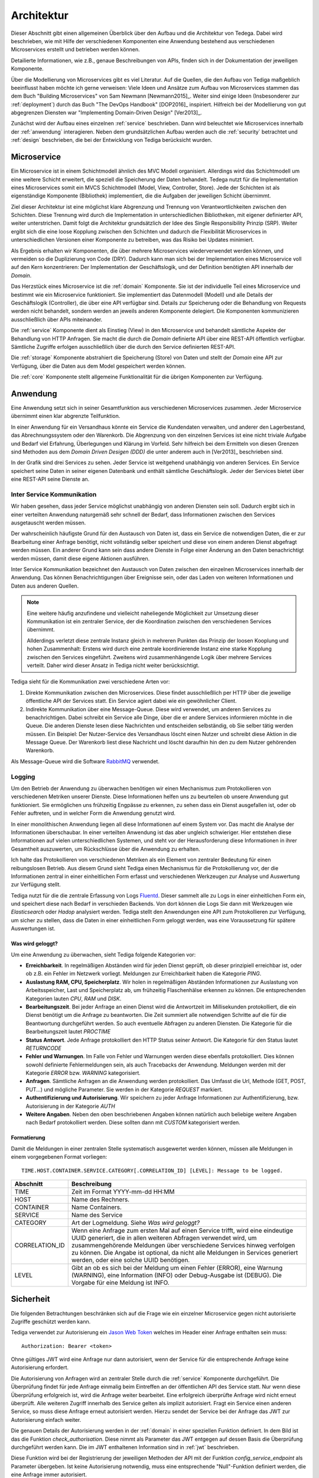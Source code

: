 Architektur
===========
Dieser Abschnitt gibt einen allgemeinen Überblick über den Aufbau und die
Architektur von Tedega. Dabei wird beschrieben, wie mit Hilfe der verschiedenen
Komponenten eine Anwendung bestehend aus verschiedenen Microservices erstellt
und betrieben werden können.

Detailierte Informationen, wie z.B., genaue Beschreibungen von APIs, finden
sich in der Dokumentation der jeweiligen Komponente.

Über die Modellierung von Microservices gibt es viel Literatur. Auf die
Quellen, die den Aufbau von Tediga maßgeblich beeinflusst haben möchte ich
gerne verweisen:
Viele Ideen und Ansätze zum Aufbau von Microservices stammen das dem Buch
"Building Microservices" von Sam Newmann [Newmann2015]_. Weiter sind einige
Ideen (Insbesonderer zur :ref:`deployment`) durch das Buch "The DevOps Handbook"
[DOP2016]_ inspiriert. Hilfreich bei der Modellierung von gut abgegrenzen
Diensten war "Implementing Domain-Driven Design" [Ver2013]_.

Zunächst wird der Aufbau eines einzelnen :ref:`service` beschrieben. Dann wird
beleuchtet wie Microservices innerhalb der :ref:`anwendung` interagieren.
Neben dem grundsätzlichen Aufbau werden auch die :ref:`security` betrachtet
und :ref:`design` beschrieben, die bei der Entwicklung von Tediga berücksicht
wurden.

.. _microservice:

Microservice
------------
Ein Microservice ist in einem Schichtmodell ähnlich des MVC Modell
organisiert. Allerdings wird das Schichtmodell um eine weitere Schicht
erweitert, die speziell die Speicherung der Daten behandelt. Tedega nutzt für
die Implementation eines Microservices somit ein MVCS Schichtmodell (Model, View,
Controller, Store).
Jede der Schichten ist als eigenständige Komponente (Bibliothek)
implementiert, die die Aufgaben der jeweiligen Schicht übernimmt.

Ziel dieser Architektur ist eine möglichst klare Abgrenzung und Trennung von
Verantwortlichkeiten zwischen den Schichten. Diese Trennung wird durch die
Implementation in unterschiedlichen Bibliotheken, mit eigener definierter API,
weiter unterstrichen. Damit folgt die Architektur grundsätzlich der Idee
des Single Responsibility Prinzip (SRP). Weiter ergibt sich die eine loose
Kopplung zwischen den Schichten und dadurch die Flexibilität Microservices in
unterschiedlichen Versionen einer Komponente zu betreiben, was das Risiko bei
Updates minimiert.

Als Ergebnis erhalten wir Komponenten, die über mehrere Microservices
wiederverwendet werden können, und vermeiden so die Duplizierung von Code
(DRY). Dadurch kann man sich bei der Implementation eines Microservice voll
auf den Kern konzentrieren: Der Implementation der Geschäftslogik, und der
Definition benötigten API innerhalb der `Domain`.

.. image:: _static/Tedega.svg

.. index::
   pair: Schichtmodell; MVC
   pair: Schichtmodell; MVCS

Das Herzstück eines Microservice ist die :ref:`domain` Komponente. Sie ist der
individuelle Teil eines Microservice und bestimmt wie ein Microservice
funktioniert. Sie implementiert das Datenmodell (Modell) und alle Details der
Geschäftslogik (Controller), die über eine API verfügbar sind.
Details zur Speicherung oder die Behandlung von Requests werden nicht
behandelt, sondern werden an jeweils anderen Komponente delegiert. Die
Komponenten kommunizieren ausschließlich über APIs miteinander.

Die :ref:`service` Komponente dient als Einstieg (View) in den Microservice
und behandelt sämtliche Aspekte der Behandlung von HTTP Anfragen. Sie macht
die durch die `Domain` definierte API über eine REST-API öffentlich verfügbar.
Sämtliche Zugriffe erfolgen ausschließlich über die durch den Service
definierten REST-API.

Die :ref:`storage` Komponente abstrahiert die Speicherung (Store) von Daten
und stellt der `Domain` eine API zur Verfügung, über die Daten aus dem Model
gespeichert werden können.

Die :ref:`core` Komponente stellt allgemeine Funktionalität für die übrigen
Komponenten zur Verfügung.

.. index::
   pair: Design Prinzipien; Single Responsibility Prinzip (SRP)
.. _anwendung:

Anwendung
---------
Eine Anwendung setzt sich in seiner Gesamtfunktion aus verschiedenen
Microservices zusammen. Jeder Microservice übernimmt einen klar abgrenzte
Teilfunktion.

.. index::
   single: Domain Driven Design (DDD)

In einer Anwendung für ein Versandhaus könnte ein Service die
Kundendaten verwalten, und anderer den Lagerbestand, das
Abrechnungssystem oder den Warenkorb. Die Abgrenzung von den einzelnen Services
ist eine nicht triviale Aufgabe und Bedarf viel Erfahrung, Überlegungen und
Klärung im Vorfeld. Sehr hilfreich bei dem Ermitteln von diesen Grenzen sind
Methoden aus dem `Domain Driven Desigen (DDD)` die unter anderem auch in
[Ver2013]_ beschrieben sind.

.. image:: _static/Tedega_Anwendung.svg

In der Grafik sind drei Services zu sehen. Jeder Service ist weitgehend
unabhängig von anderen Services. Ein Service speichert seine Daten in seiner
eigenen Datenbank und enthält sämtliche Geschäftslogik. Jeder der Services
bietet über eine REST-API seine Dienste an.

.. index::
   double: Service; Inter Service Kommunikation
   double: Inter Service Kommunikation; Rabbit-MQ

Inter Service Kommunikation
^^^^^^^^^^^^^^^^^^^^^^^^^^^
Wir haben gesehen, dass jeder Service möglichst unabhängig von anderen Diensten
sein soll. Dadurch ergibt sich in einer verteilten Anwendung naturgemäß sehr
schnell der Bedarf, dass Informationen zwischen den Services ausgetauscht werden
müssen.

Der wahrscheinlich häufigste Grund für den Austausch von Daten ist, dass ein
Service die notwendigen Daten, die er zur Bearbeitung einer Anfrage benötigt,
nicht vollständig selber speichert und diese von einem anderen Dienst
abgefragt werden müssen.
Ein anderer Grund kann sein dass andere Dienste in Folge einer Änderung an
den Daten benachrichtigt werden müssen, damit diese eigene Aktionen ausführen.

Inter Service Kommunikation bezeichnet den Austausch von Daten zwischen den
einzelnen Microservices innerhalb der Anwendung. Das können Benachrichtigungen
über Ereignisse sein, oder das Laden von weiteren Informationen und Daten aus
anderen Quellen.


.. note::
        Eine weitere häufig anzufindene und vielleicht naheliegende
        Möglichkeit zur Umsetzung dieser Kommunikation ist ein zentraler
        Service, der die Koordination zwischen den verschiedenen Services
        übernimmt.

        Allderdings verletzt diese zentrale Instanz gleich in mehreren Punkten
        das Prinzip der loosen Kooplung und hohen Zusammenhalt: Erstens wird
        durch eine zentrale koordinierende Instanz eine starke Kopplung
        zwischen den Services eingeführt. Zweitens wird zusammenhängende Logik
        über mehrere Services verteilt. Daher wird dieser Ansatz in Tediga
        nicht weiter berücksichtigt.

Tediga sieht für die Kommunikation zwei verschiedene Arten vor:

1. Direkte Kommunikation zwischen den Microservices. Diese findet
   ausschließlich per HTTP über die jeweilige öffentliche API der Services
   statt. Ein Service agiert dabei wie ein gewöhnlicher Client.
2. Indirekte Kommunikation über eine Message-Queue. Diese wird verwendet, um
   anderen Services zu benachrichtigen. Dabei schreibt ein Service alle Dinge,
   über die er andere Services informieren möchte in die Queue. Die anderen
   Dienste lesen diese Nachrichten und entscheiden selbständig, ob Sie selber
   tätig werden müssen.  Ein Beispiel: Der Nutzer-Service des Versandhaus
   löscht einen Nutzer und schreibt diese Aktion in die Message Queue. Der
   Warenkorb liest diese Nachricht und löscht daraufhin hin den zu dem Nutzer
   gehörenden Warenkorb.

Als Message-Queue wird die Software `RabbitMQ <https://www.rabbitmq.com/>`_
verwendet.

.. index::
   double: Service; Logging
   double: Logging; Fluentd

Logging
^^^^^^^
Um den Betrieb der Anwendung zu überwachen benötigen wir einen Mechanismus zum
Protokollieren von verschiedenen Metriken unserer Dienste. Diese Informationen
helfen uns zu beurteilen ob unsere Anwendung gut funktioniert. Sie ermöglichen
uns frühzeitig Engpässe zu erkennen, zu sehen dass ein Dienst ausgefallen ist,
oder ob Fehler auftreten, und in welcher Form die Anwendung genutzt wird.

In einer monolithischen Anwendung liegen all diese Informationen auf einem
System vor. Das macht die Analyse der Informationen überschaubar. In einer
verteilten Anwendung ist das aber ungleich schwieriger. Hier entstehen diese
Informationen auf vielen unterschiedlichen Systemen, und steht vor der
Herausforderung diese Informationen in ihrer Gesamtheit auszuwerten, um
Rückschlüsse über die Anwendung zu erhalten.

Ich halte das Protokollieren von verschiedenen Metriken als ein Element von
zentraler Bedeutung für einen reibungslosen Betrieb. Aus diesem Grund sieht
Tediga einen Mechanismus für die Protokollierung vor, der die Informationen
zentral in einer einheitlichen Form erfasst und verschiedenen Werkzeugen zur
Analyse und Auswertung zur Verfügung stellt.

Tediga nutzt für die die zentrale Erfassung von Logs `Fluentd
<https://www.fluentd.org/>`_. Dieser sammelt alle zu Logs in einer
einheitlichen Form ein, und speichert diese nach Bedarf in verschieden
Backends. Von dort können die Logs Sie dann mit Werkzeugen wie *Elasticsearch*
oder *Hadop* analysiert werden.
Tediga stellt den Anwendungen eine API zum Protokollieren zur Verfügung, um
sicher zu stellen, dass die Daten in einer einheitlichen Form geloggt werden,
was eine Voraussetzung für spätere Auswertungen ist.

Was wird geloggt?
"""""""""""""""""

Um eine Anwendung zu überwachen, sieht Tediga folgende Kategorien vor:

* **Erreichbarkeit**. In regelmäßigen Abständen wird für jeden Dienst geprüft,
  ob dieser prinzipiell erreichbar ist, oder ob z.B. ein Fehler im Netzwerk
  vorliegt. Meldungen zur Erreichbarkeit haben die Kategorie *PING*.
* **Auslastung RAM, CPU, Speicherplatz**. Wir holen in regelmäßigen Abständen
  Informationen zur Auslastung von Arbeitsspeicher, Last und
  Speicherplatz ab, um frühzeitig Flaschenhälse erkennen zu können. Die
  entsprechenden Kategorien lauten *CPU*, *RAM* und *DISK*.
* **Bearbeitungszeit**. Bei jeder Anfrage an einen Dienst wird die Antwortzeit
  im Millisekunden protokolliert, die ein Dienst benötigt um die Anfrage zu
  beantworten. Die Zeit summiert alle notwendigen Schritte auf die für die
  Beantwortung durchgeführt werden. So auch eventuelle Abfragen zu anderen
  Diensten. Die Kategorie für die Bearbeitungszeit lautet *PROCTIME*
* **Status Antwort**. Jede Anfrage protokolliert den HTTP Status seiner
  Antwort. Die Kategorie für den Status lautet *RETURNCODE*
* **Fehler und Warnungen**. Im Falle von Fehler und Warnungen werden diese
  ebenfalls protokolliert. Dies können sowohl definierte Fehlermeldungen sein,
  als auch Tracebacks der Anwendung. Meldungen werden mit der Kategorie
  *ERROR* bzw. *WARNING* kategorisiert.
* **Anfragen**. Sämtliche Anfragen an die Anwendung werden protokolliert. Das
  Umfasst die Url, Methode (GET, POST, PUT...) und mögliche Parameter. Sie
  werden in der Kategorie *REQUEST* markiert.
* **Authentifizierung und Autorisierung**. Wir speichern zu jeder Anfrage
  Informationen zur Authentifizierung, bzw. Autorisierung in der
  Kategorie *AUTH*
* **Weitere Angaben**. Neben den oben beschriebenen Angaben können natürlich
  auch beliebige weitere Angaben nach Bedarf protokolliert werden. Diese
  sollten dann mit *CUSTOM* kategorisiert werden.

Formatierung
""""""""""""
Damit die Meldungen in einer zentralen Stelle systematisch ausgewertet werden
können, müssen alle Meldungen in einem vorgegebenen Format vorliegen::

        TIME.HOST.CONTAINER.SERVICE.CATEGORY[.CORRELATION_ID] [LEVEL]: Message to be logged.

============== ============
Abschnitt      Beschreibung
============== ============
TIME           Zeit im Format YYYY-mm-dd HH:MM
HOST           Name des Rechners.
CONTAINER      Name Containers.
SERVICE        Name des Service
CATEGORY       Art der Logmeldung. Siehe `Was wird geloggt?`
CORRELATION_ID Wenn eine Anfrage zum ersten Mal auf einen Service trifft, wird eine eindeutige UUID generiert, die in allen weiteren Abfragen verwendet wird, um zusammengehörende Meldungen über verschiedene Services hinweg verfolgen zu können. Die Angabe ist optional, da nicht alle Meldungen in Services generiert werden, oder eine solche UUID benötigen.
LEVEL          Gibt an ob es sich bei der Meldung um einen Fehler (ERROR), eine Warnung (WARNING), eine Information (INFO) oder Debug-Ausgabe ist (DEBUG). Die Vorgabe für eine Meldung ist INFO.
============== ============


.. index::
   single: Jason Web Token (JWT)
.. _security:

Sicherheit
----------
Die folgenden Betrachtungen beschränken sich auf die Frage wie ein einzelner
Microservice gegen nicht autorisierte Zugriffe geschützt werden kann.

Tediga verwendet zur Autorisierung ein `Jason Web Token <https://jwt.io/>`_ welches im
Header einer Anfrage enthalten sein muss::

    Authorization: Bearer <token>


Ohne gültiges JWT wird eine Anfrage
nur dann autorisiert, wenn der Service für die entsprechende Anfrage keine
Autorisierung erfordert.


.. image:: _static/Tedega_Auth.svg

Die Autorisierung von Anfragen wird an zentraler Stelle durch die
:ref:`service` Komponente durchgeführt. Die Überprüfung findet für jede
Anfrage einmalig beim Eintreffen an der öffentlichen API des Service statt.
Nur wenn diese Überprüfung erfolgreich ist, wird die Anfrage weiter
bearbeitet. Eine erfolgreich überprüfte Anfrage wird nicht erneut überprüft.
Alle weiteren Zugriff innerhalb des Service gelten als implizit autorisiert.
Fragt ein Service einen anderen Service, so muss diese Anfrage erneut
autorisiert werden. Hierzu sendet der Service bei der Anfrage das JWT zur
Autorisierung einfach weiter.

Die genauen Details der Autorisierung werden in der :ref:`domain` in einer
speziellen Funktion definiert. In dem Bild ist das die Funktion
*check_authorisation*. Diese nimmt als Parameter das JWT entgegen auf dessen
Basis die Überprüfung durchgeführt werden kann. Die im JWT enthaltenen
Information sind in :ref:`jwt` beschrieben.

Diese Funktion wird bei der Registrierung der jeweiligen Methoden der API
mit der Funktion *config_service_endpoint* als Parameter übergeben.
Ist keine Autorisierung notwendig, muss eine entsprechende "Null"-Funktion
definiert werden, die eine Anfrage immer autorisiert.

.. _jwt:

Aufbau JWT
^^^^^^^^^^
TODO


.. _design:

Design Prinzipien
-----------------
Tedega wurde vor dem Hintergrund der folgenden Prinzipien im Design umgesetzt.
Diese Prinzipien finden sich sowohl in einem einzelnen Microservice, als auch in
der Anwendung im Gesamten.

.. index::
   pair: API; Open Api Specification
   pair: API; Swagger
   triple: Design Prinzipien; Api First; API

1. **API first.**  Die API ist das wichtigste User Interface und die
   zentralen Schnittstelle für Konsumenten, und Entwickler unserer Dienste.
   Eine sauber definierte API ist die Voraussetzung für alle folgenden Prinzipien.
   Aus diesem Grund hat die Definition einer API eine hohe Bedeutung. Tedega
   verwendet zur Dokumentation der öffentliche API die `Open API Spezifikation
   <https://www.openapis.org/>`_ und `Swagger <https://swagger.io>`_

.. index::
   pair: Design Prinzipien; KISS (Keep it simple and stupid)

2. **KISS.** Keep it simple and stupid. Wir wollen Dinge so einfach wie
   möglich halten und nicht unnötig verkomplizieren. Die Funktion einer
   Komponente oder eines Service soll für ein breites Publikum einfach zu
   verstehen und anwendbar sein. Hierfür bevorzugen wir etablierte und weit
   verbreitete Technologien und Konzepte, um das Verständnis durch die
   verfügbare Dokumentation und Informationen zu vereinfachen.

.. index::
   pair: Design Prinzipien; Loos Coupling, High cohesion

3. **Loose Kopplung und hoher Zusammenhalt.** Tedega versucht zusammenhängende
   und gleichartige Funktionalität in Komponenten zu organisieren und diese
   Komponenten möglichst voneinander zu entkoppeln indem Abhängigkeiten
   vermieden werden (`Single Responsibility Pronzip (SRP)
   <https://de.wikipedia.org/wiki/Single-Responsibility-Prinzip>`_). Das
   fördert das Verständnis der Funktion und vermeidet unerwünschte
   Seiteneffekte bei Änderungen einer Komponente.

.. index::
   pair: Design Prinzipien; DRY (Don't repeat yourself)

4. **DRY.** `Don't Repeat yourself
   <https://de.wikipedia.org/wiki/Don%E2%80%99t_repeat_yourself>`_. Tedega
   setzt bei der Implementation eines Service soweit möglich auf
   wiederverwendbare Komponenten und gemeinsam genutzte Bibliotheken. Das
   vermeidet Redundanzen durch Code-Duplizierung und reduziert so den Aufwand
   für die Wartung. DRY darf und wird verletzt werden, wenn sich der Code
   dadurch zu sehr verkompliziert und damit das höher eingestufte KISS Prinzip
   verletzen würde. Die potenziell entstehende Kopplung der Bibliotheken wird
   dabei bewusst in Kauf genommen, da der erwartete Vorteil bei der Wartung
   die Nachteile einer Kopplung überwiegen [#]_.


.. [#] Das gilt besonders vor dem Hintergrund des frühen Entwicklungsstadiums
       von Tedega und dem Umstand das die Entwicklung derzeit eine
       One-Man-Show ist.
